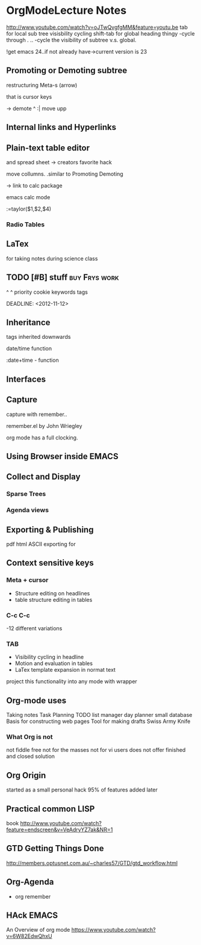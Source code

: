 * OrgModeLecture Notes
http://www.youtube.com/watch?v=oJTwQvgfgMM&feature=youtu.be
tab for local sub tree visisbility cycling
shift-tab for global heading thingy
-cycle through . ..
-cycle the visibility of subtree v.s. global.

!get emacs 24..if not already have->current version is 23

** Promoting or Demoting subtree
restructuring
Meta-s (arrow)

that is cursor keys

-> demote
 ^
:| move upp

** Internal links and Hyperlinks


** Plain-text table editor
and spread sheet
-> creators favorite hack

move collumns. .similar to Promoting Demoting

-> link to calc package

emacs calc mode

:=taylor($1,$2,$4)


*** Radio Tables


** LaTex

for taking notes during science class

**  TODO [#B] 	stuff 					      :buy:Frys:work:
 
          ^                       ^
        priority cookie       keywords tags

  DEADLINE: <2012-11-12>




** Inheritance

tags inherited downwards

date/time function

:date+time - function



** Interfaces


** Capture

capture with remember..

remember.el by John Wriegley

org mode has a full clocking.


** Using Browser inside EMACS

** Collect and Display

*** Sparse Trees

*** Agenda views


** Exporting & Publishing

pdf
html
ASCII exporting for 


** Context sensitive keys

*** Meta + cursor
- Structure editing on headlines
- table structure editing in tables

*** C-c C-c
-12 different variations

*** TAB
- Visibility cycling in headline
- Motion and evaluation in tables
- LaTex template expansion in normat text

project this functionality into any mode with wrapper

** Org-mode uses

Taking notes
Task Planning
TODO list manager
day planner
small database
Basis for constructing web pages
Tool for making drafts
Swiss Army Knife

*** What Org is not
not fiddle free
not for the masses
not for vi users
does not offer finished and closed solution

** Org Origin

started as a small personal hack
95% of features added later


** Practical common LISP
book
http://www.youtube.com/watch?feature=endscreen&v=VeAdryYZ7ak&NR=1

** GTD Getting Things Done
http://members.optusnet.com.au/~charles57/GTD/gtd_workflow.html


** Org-Agenda
+ org remember


** HAck EMACS
An Overview of org mode
https://www.youtube.com/watch?v=6W82EdwQhxU




